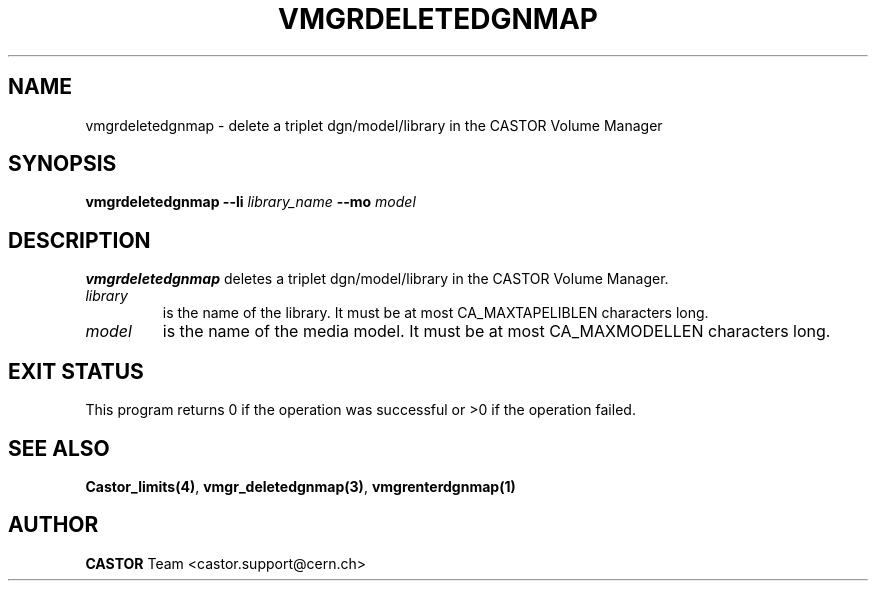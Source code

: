 .\" @(#)$RCSfile: vmgrdeletedgnmap.man,v $ $Revision: 1.1 $ $Date: 2002/01/18 09:02:21 $ CERN IT-DS/HSM Jean-Philippe Baud
.\" Copyright (C) 2002 by CERN/IT/DS/HSM
.\" All rights reserved
.\"
.TH VMGRDELETEDGNMAP 1 "$Date: 2002/01/18 09:02:21 $" CASTOR "vmgr Administrator Commands"
.SH NAME
vmgrdeletedgnmap \- delete a triplet dgn/model/library in the CASTOR
Volume Manager
.SH SYNOPSIS
.B vmgrdeletedgnmap
.BI --li " library_name"
.BI --mo " model"
.SH DESCRIPTION
.B vmgrdeletedgnmap
deletes a triplet dgn/model/library in the CASTOR Volume Manager.
.TP
.I library
is the name of the library.
It must be at most CA_MAXTAPELIBLEN characters long.
.TP
.I model
is the name of the media model.
It must be at most CA_MAXMODELLEN characters long.
.SH EXIT STATUS
This program returns 0 if the operation was successful or >0 if the operation
failed.
.SH SEE ALSO
.BR Castor_limits(4) ,
.BR vmgr_deletedgnmap(3) ,
.B vmgrenterdgnmap(1)
.SH AUTHOR
\fBCASTOR\fP Team <castor.support@cern.ch>
